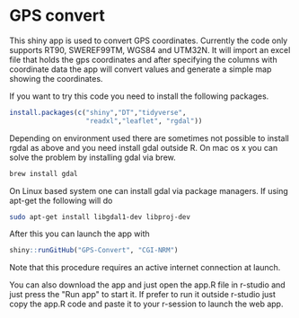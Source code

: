 * GPS convert
This shiny app is used to convert GPS coordinates. Currently the code only supports RT90,
SWEREF99TM, WGS84 and UTM32N. It will import an excel file that holds the gps coordinates
and after specifying the columns with coordinate data the app will convert values and generate 
a simple map showing the coordinates.

If you want to try this code you need to install the following packages.

#+BEGIN_SRC R
  install.packages(c("shiny","DT","tidyverse",
                     "readxl","leaflet", "rgdal"))

#+END_SRC

Depending on environment used there are sometimes not possible to install rgdal as above and you need 
install gdal outside R. On mac os x you can solve the problem by installing gdal via brew.

#+BEGIN_SRC sh
brew install gdal

#+END_SRC

On Linux based system one can install gdal via package managers. If using apt-get the following will do

#+BEGIN_SRC sh
sudo apt-get install libgdal1-dev libproj-dev

#+END_SRC


After this you can launch the app with

#+BEGIN_SRC R
shiny::runGitHub("GPS-Convert", "CGI-NRM")

#+END_SRC

Note that this procedure requires an active internet connection at
launch.

You can also download the app and just open the app.R file in r-studio
and just press the "Run app" to start it. If prefer to run it outside
r-studio just copy the app.R code and paste it to your r-session to
launch the web app.
